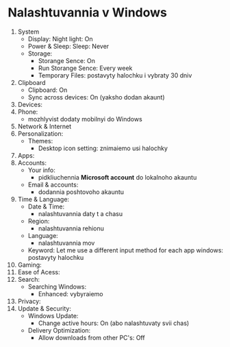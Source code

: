* Nalashtuvannia v Windows

1. System
    + Display: Night light: On
    + Power & Sleep: Sleep: Never
    + Storage: 
        + Storange Sence: On
        + Run Storange Sence: Every week
        + Temporary Files: postavyty halochku i vybraty 30 dniv
2. Clipboard
    + Clipboard: On
    + Sync across devices: On (yaksho dodan akaunt)
3. Devices:
4. Phone:
    + mozhlyvist dodaty mobilnyi do Windows
5. Network & Internet
6. Personalization:
    + Themes:
        + Desktop icon setting: znimaiemo usi halochky
7. Apps:
8. Accounts:
    + Your info:
        + pidkliuchennia **Microsoft account** do lokalnoho akauntu
    + Email & accounts:
        + dodannia poshtovoho akauntu
9. Time & Language:
    + Date & Time:
        + nalashtuvannia daty t a chasu
    + Region:
        + nalashtuvannia rehionu
    + Language:
        + nalashtuvannia mov
    + Keyword: Let me use a different input method for each app windows: postavyty halochku
10. Gaming:
11. Ease of Acess:
12. Search:
    + Searching Windows:
        + Enhanced: vybyraiemo
13. Privacy:
14. Update & Security:
    + Windows Update:
        + Change active hours: On (abo nalashtuvaty svii chas)
    + Delivery Optimization:
        + Allow downloads from other PC's: Off
